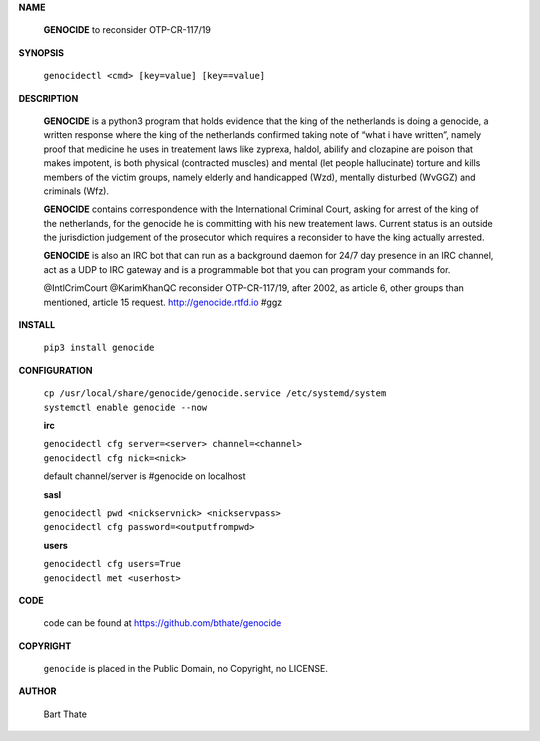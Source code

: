 **NAME**

 **GENOCIDE** to reconsider OTP-CR-117/19

**SYNOPSIS**

 ``genocidectl <cmd> [key=value] [key==value]``

**DESCRIPTION**

 **GENOCIDE** is a python3 program that holds evidence that the king of the
 netherlands is doing a genocide, a written response where the king of
 the netherlands confirmed taking note of “what i have written”, namely
 proof that medicine he uses in treatement laws like zyprexa, haldol,
 abilify and clozapine are poison that makes impotent, is both physical
 (contracted muscles) and mental (let people hallucinate) torture and kills
 members of the victim groups, namely elderly and handicapped (Wzd), mentally
 disturbed (WvGGZ) and criminals (Wfz).

 **GENOCIDE** contains correspondence with the International Criminal Court,
 asking for arrest of the king of the netherlands, for the genocide he is
 committing with his new treatement laws. Current status is an outside the
 jurisdiction judgement of the prosecutor which requires a reconsider to
 have the king actually arrested.

 **GENOCIDE** is also an IRC bot that can run as a background daemon for 24/7
 day presence in an IRC channel, act as a UDP to IRC gateway and is a 
 programmable bot that you can program your commands for.

 @IntlCrimCourt @KarimKhanQC reconsider OTP-CR-117/19, after 2002, as article 6, 
 other groups than mentioned, article 15 request. http://genocide.rtfd.io #ggz

**INSTALL**

 ``pip3 install genocide``

**CONFIGURATION**

 | ``cp /usr/local/share/genocide/genocide.service /etc/systemd/system``
 | ``systemctl enable genocide --now``

 **irc**

 | ``genocidectl cfg server=<server> channel=<channel>``
 | ``genocidectl cfg nick=<nick>``

 default channel/server is #genocide on localhost

 **sasl**

 | ``genocidectl pwd <nickservnick> <nickservpass>``
 | ``genocidectl cfg password=<outputfrompwd>``

 **users**

 | ``genocidectl cfg users=True``
 | ``genocidectl met <userhost>``

**CODE**

 code can be found at https://github.com/bthate/genocide

**COPYRIGHT**

 ``genocide`` is placed in the Public Domain, no Copyright, no LICENSE.

**AUTHOR**

 Bart Thate 
